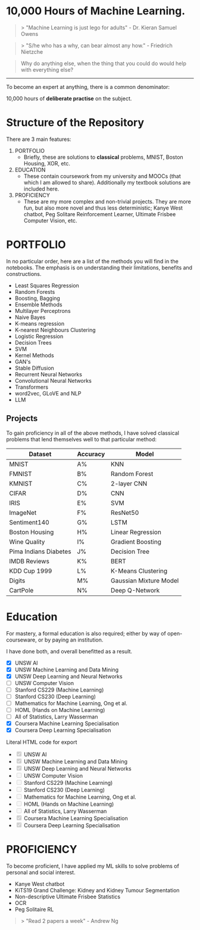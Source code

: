 * 10,000 Hours of Machine Learning.

#+BEGIN_QUOTE
> "Machine Learning is just lego for adults" - Dr. Kieran Samuel Owens
#+END_QUOTE

#+BEGIN_QUOTE
> "S/he who has a why, can bear almost any how." - Friedrich Nietzche
#+END_QUOTE

#+BEGIN_QUOTE
Why do anything else, when the thing that you could do would help with everything else?
#+END_QUOTE
-----

To become an expert at anything, there is a common denominator:
#+BEGIN_CENTER
10,000 hours of *deliberate practise* on the subject.
#+END_CENTER

* Structure of the Repository
There are 3 main features:
1. PORTFOLIO
   - Briefly, these are solutions to *classical* problems, MNIST, Boston Housing, XOR, etc.
2. EDUCATION
   - These contain coursework from my university and MOOCs (that which I am allowed to share). Additionally my textbook solutions are included here.
3. PROFICIENCY
   - These are my more complex and non-trivial projects. They are more fun, but also more novel and thus less deterministic; Kanye West chatbot, Peg Solitare Reinforcement Learner, Ultimate Frisbee Computer Vision, etc.

* PORTFOLIO
In no particular order, here are a list of the methods you will find in the notebooks. The emphasis is on understanding their limitations, benefits and constructions.

- Least Squares Regression
- Random Forests
- Boosting, Bagging
- Ensemble Methods
- Multilayer Perceptrons
- Naive Bayes
- K-means regression
- K-nearest Neighbours Clustering
- Logistic Regression
- Decision Trees
- SVM
- Kernel Methods
- GAN's
- Stable Diffusion
- Recurrent Neural Networks
- Convolutional Neural Networks
- Transformers
- word2vec, GLoVE and NLP
- LLM
  
** Projects

To gain proficiency in all of the above methods, I have solved classical problems that lend themselves well to that particular method:

| Dataset               | Accuracy | Model                  |
|-----------------------+----------+------------------------|
| MNIST                 | A%       | KNN                    |
| FMNIST                | B%       | Random Forest          |
| KMNIST                | C%       | 2-layer CNN            |
| CIFAR                 | D%       | CNN                    |
| IRIS                  | E%       | SVM                    |
| ImageNet              | F%       | ResNet50               |
| Sentiment140          | G%       | LSTM                   |
| Boston Housing        | H%       | Linear Regression      |
| Wine Quality          | I%       | Gradient Boosting      |
| Pima Indians Diabetes | J%       | Decision Tree          |
| IMDB Reviews          | K%       | BERT                   |
| KDD Cup 1999          | L%       | K-Means Clustering     |
| Digits                | M%       | Gaussian Mixture Model |
| CartPole              | N%       | Deep Q-Network         |

* Education
For mastery, a formal education is also required; either by way of open-courseware, or by paying an institution.

I have done both, and overall benefitted as a result.

- [X] UNSW AI
- [X] UNSW Machine Learning and Data Mining
- [X] UNSW Deep Learning and Neural Networks
- [-] UNSW Computer Vision
- [-] Stanford CS229 (Machine Learning)
- [-] Stanford CS230 (Deep Learning)
- [-] Mathematics for Machine Learning, Ong et al.
- [-] HOML (Hands on Machine Learning)
- [-] All of Statistics, Larry Wasserman
- [X] Coursera Machine Learning Specialisation
- [X] Coursera Deep Learning Specialisation

#+HTML: Literal HTML code for export
#+BEGIN_EXPORT html
<ul>
  <li><input type="checkbox" checked disabled> UNSW AI</li>
  <li><input type="checkbox" checked disabled> UNSW Machine Learning and Data Mining</li>
  <li><input type="checkbox" checked disabled> UNSW Deep Learning and Neural Networks</li>
  <li><input type="checkbox" disabled> UNSW Computer Vision</li>
  <li><input type="checkbox" disabled> Stanford CS229 (Machine Learning)</li>
  <li><input type="checkbox" disabled> Stanford CS230 (Deep Learning)</li>
  <li><input type="checkbox" disabled> Mathematics for Machine Learning, Ong et al.</li>
  <li><input type="checkbox" disabled> HOML (Hands on Machine Learning)</li>
  <li><input type="checkbox" disabled> All of Statistics, Larry Wasserman</li>
  <li><input type="checkbox" checked disabled> Coursera Machine Learning Specialisation</li>
  <li><input type="checkbox" checked disabled> Coursera Deep Learning Specialisation</li>
</ul>
#+END_EXPORT

* PROFICIENCY

To become proficient, I have applied my ML skills to solve problems of personal and social interest.

- Kanye West chatbot
- KiTS19 Grand Challenge: Kidney and Kidney Tumour Segmentation
- Non-descriptive Ultimate Frisbee Statistics
- OCR
- Peg Solitaire RL


#+BEGIN_QUOTE
> "Read 2 papers a week" - Andrew Ng
#+END_QUOTE

